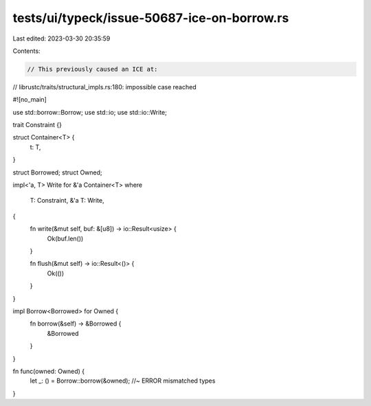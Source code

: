 tests/ui/typeck/issue-50687-ice-on-borrow.rs
============================================

Last edited: 2023-03-30 20:35:59

Contents:

.. code-block:: rs

    // This previously caused an ICE at:
// librustc/traits/structural_impls.rs:180: impossible case reached

#![no_main]

use std::borrow::Borrow;
use std::io;
use std::io::Write;

trait Constraint {}

struct Container<T> {
    t: T,
}

struct Borrowed;
struct Owned;

impl<'a, T> Write for &'a Container<T>
where
    T: Constraint,
    &'a T: Write,
{
    fn write(&mut self, buf: &[u8]) -> io::Result<usize> {
        Ok(buf.len())
    }

    fn flush(&mut self) -> io::Result<()> {
        Ok(())
    }
}

impl Borrow<Borrowed> for Owned {
    fn borrow(&self) -> &Borrowed {
        &Borrowed
    }
}

fn func(owned: Owned) {
    let _: () = Borrow::borrow(&owned); //~ ERROR mismatched types
}


